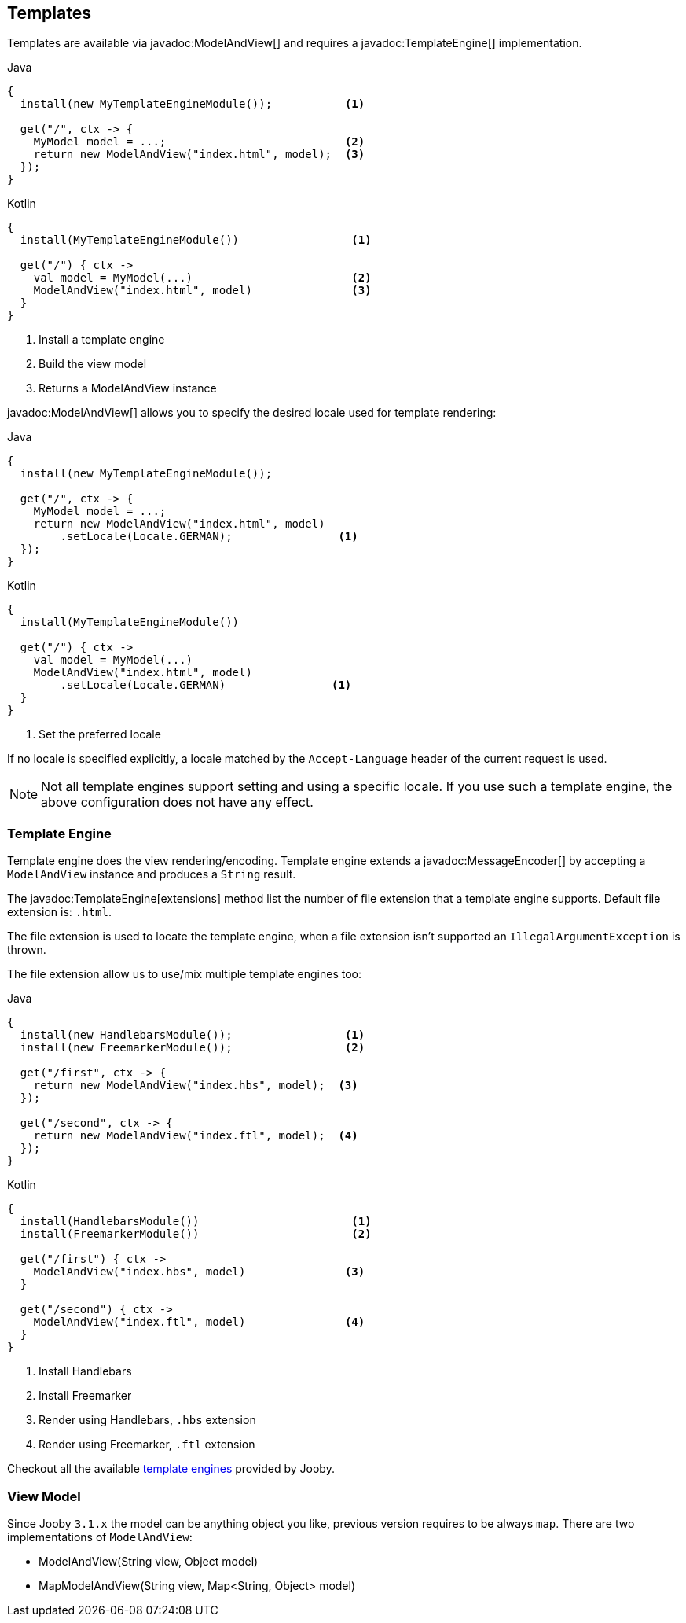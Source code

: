 == Templates

Templates are available via javadoc:ModelAndView[] and requires a javadoc:TemplateEngine[] implementation.

.Java
[source, java, role = "primary"]
----
{
  install(new MyTemplateEngineModule());           <1>
  
  get("/", ctx -> {
    MyModel model = ...;                           <2>
    return new ModelAndView("index.html", model);  <3>
  });
}
----

.Kotlin
[source, kt, role = "secondary"]
----
{
  install(MyTemplateEngineModule())                 <1>
  
  get("/") { ctx ->
    val model = MyModel(...)                        <2>
    ModelAndView("index.html", model)               <3>
  }
}
----

<1> Install a template engine
<2> Build the view model
<3> Returns a ModelAndView instance

javadoc:ModelAndView[] allows you to specify the desired locale used for template rendering:

.Java
[source, java, role = "primary"]
----
{
  install(new MyTemplateEngineModule());

  get("/", ctx -> {
    MyModel model = ...;
    return new ModelAndView("index.html", model)
        .setLocale(Locale.GERMAN);                <1>
  });
}
----

.Kotlin
[source, kt, role = "secondary"]
----
{
  install(MyTemplateEngineModule())

  get("/") { ctx ->
    val model = MyModel(...)
    ModelAndView("index.html", model)
        .setLocale(Locale.GERMAN)                <1>
  }
}
----

<1> Set the preferred locale

If no locale is specified explicitly, a locale matched by the `Accept-Language` header of the current
request is used.

[NOTE]
====
Not all template engines support setting and using a specific locale. If you use such a template
engine, the above configuration does not have any effect.
====

=== Template Engine

Template engine does the view rendering/encoding. Template engine extends a javadoc:MessageEncoder[]
by accepting a `ModelAndView` instance and produces a `String` result.

The javadoc:TemplateEngine[extensions] method list the number of file extension that a template engine
supports. Default file extension is: `.html`.

The file extension is used to locate the template engine, when a file extension isn't supported
an `IllegalArgumentException` is thrown.

The file extension allow us to use/mix multiple template engines too:

.Multiple template engines
.Java
[source, java, role = "primary"]
----
{
  install(new HandlebarsModule());                 <1>
  install(new FreemarkerModule());                 <2>
  
  get("/first", ctx -> {
    return new ModelAndView("index.hbs", model);  <3>
  });
  
  get("/second", ctx -> {
    return new ModelAndView("index.ftl", model);  <4>
  });
}
----

.Kotlin
[source, kt, role = "secondary"]
----
{
  install(HandlebarsModule())                       <1>
  install(FreemarkerModule())                       <2>
  
  get("/first") { ctx ->
    ModelAndView("index.hbs", model)               <3>
  }
  
  get("/second") { ctx ->
    ModelAndView("index.ftl", model)               <4>
  }
}
----

<1> Install Handlebars
<2> Install Freemarker
<3> Render using Handlebars, `.hbs` extension
<4> Render using Freemarker, `.ftl` extension

Checkout all the available <<modules-template-engine, template engines>> provided by Jooby.

=== View Model

Since Jooby `3.1.x` the model can be anything object you like, previous version requires to be always `map`. There
are two implementations of `ModelAndView`:

- ModelAndView(String view, Object model)
- MapModelAndView(String view, Map<String, Object> model)

